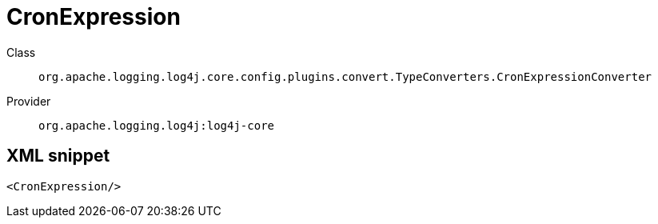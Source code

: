 ////
Licensed to the Apache Software Foundation (ASF) under one or more
contributor license agreements. See the NOTICE file distributed with
this work for additional information regarding copyright ownership.
The ASF licenses this file to You under the Apache License, Version 2.0
(the "License"); you may not use this file except in compliance with
the License. You may obtain a copy of the License at

    https://www.apache.org/licenses/LICENSE-2.0

Unless required by applicable law or agreed to in writing, software
distributed under the License is distributed on an "AS IS" BASIS,
WITHOUT WARRANTIES OR CONDITIONS OF ANY KIND, either express or implied.
See the License for the specific language governing permissions and
limitations under the License.
////

[#org_apache_logging_log4j_core_config_plugins_convert_TypeConverters_CronExpressionConverter]
= CronExpression

Class:: `org.apache.logging.log4j.core.config.plugins.convert.TypeConverters.CronExpressionConverter`
Provider:: `org.apache.logging.log4j:log4j-core`




[#org_apache_logging_log4j_core_config_plugins_convert_TypeConverters_CronExpressionConverter-XML-snippet]
== XML snippet
[source, xml]
----
<CronExpression/>
----
